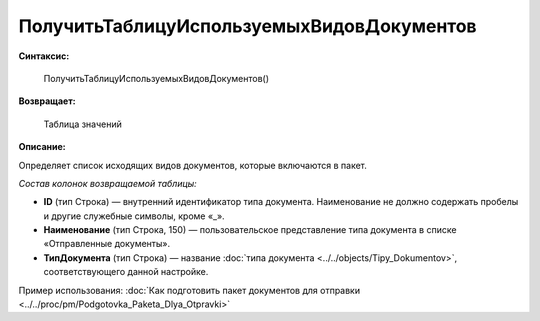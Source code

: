 
ПолучитьТаблицуИспользуемыхВидовДокументов
==========================================

**Синтаксис:**

      ПолучитьТаблицуИспользуемыхВидовДокументов()

**Возвращает:**

      Таблица значений

**Описание:**

Определяет список исходящих видов документов, которые включаются в пакет.

*Состав колонок возвращаемой таблицы:*

* **ID** (тип Строка) — внутренний идентификатор типа документа. Наименование не должно содержать пробелы и другие служебные символы, кроме «_».
* **Наименование** (тип Строка, 150) — пользовательское представление типа документа в списке «Отправленные документы».
* **ТипДокумента** (тип Строка) — название :doc:`типа документа <../../objects/Tipy_Dokumentov>`, соответствующего данной настройке.

Пример использования: :doc:`Как подготовить пакет документов для отправки <../../proc/pm/Podgotovka_Paketa_Dlya_Otpravki>`
